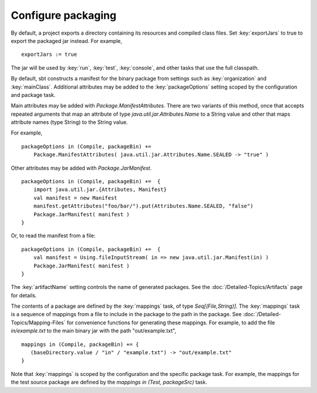 =====================
 Configure packaging
=====================

.. howto::
   :id: export
   :title: Use the packaged jar on classpaths instead of class directory
   :type: setting
   
   exportJars := true

By default, a project exports a directory containing its resources and compiled class files.  Set :key:`exportJars` to true to export the packaged jar instead.  For example,

::

    exportJars := true

The jar will be used by :key:`run`, :key:`test`, :key:`console`, and other tasks that use the full classpath.


.. howto::
   :id: manifest
   :title: Add manifest attributes
   :type: setting
   
   packageOptions in (Compile, packageBin) +=
      Package.ManifestAttributes( Attributes.Name.SEALED -> "true" )

By default, sbt constructs a manifest for the binary package from settings such as :key:`organization` and :key:`mainClass`.  Additional attributes may be added to the :key:`packageOptions` setting scoped by the configuration and package task.

Main attributes may be added with `Package.ManifestAttributes`.  There are two variants of this method, once that accepts repeated arguments that map an attribute of type `java.util.jar.Attributes.Name` to a String value and other that maps attribute names (type String) to the String value.  

For example,

::

    packageOptions in (Compile, packageBin) += 
        Package.ManifestAttributes( java.util.jar.Attributes.Name.SEALED -> "true" )
    
Other attributes may be added with `Package.JarManifest`.

::
    
    packageOptions in (Compile, packageBin) +=  {
        import java.util.jar.{Attributes, Manifest}
        val manifest = new Manifest
        manifest.getAttributes("foo/bar/").put(Attributes.Name.SEALED, "false")
        Package.JarManifest( manifest )
    }
    
Or, to read the manifest from a file:

::

    packageOptions in (Compile, packageBin) +=  {
        val manifest = Using.fileInputStream( in => new java.util.jar.Manifest(in) )
        Package.JarManifest( manifest )
    }

.. howto::
   :id: name
   :title: Change the file name of a package

The :key:`artifactName` setting controls the name of generated packages.  See the :doc:`/Detailed-Topics/Artifacts` page for details.

.. howto::
   :id: contents
   :title: Modify the contents of the package
   :type: setting
   
   mappings in (Compile, packageBin) +=
      { ( baseDirectory.value / "example.txt") -> "out/example.txt" }

.. _modify-package-contents:

The contents of a package are defined by the :key:`mappings` task, of type `Seq[(File,String)]`.  The :key:`mappings` task is a sequence of mappings from a file to include in the package to the path in the package.  See :doc:`/Detailed-Topics/Mapping-Files` for convenience functions for generating these mappings.  For example, to add the file `in/example.txt` to the main binary jar with the path "out/example.txt",

::

    mappings in (Compile, packageBin) += {
       (baseDirectory.value / "in" / "example.txt") -> "out/example.txt"
    }

Note that :key:`mappings` is scoped by the configuration and the specific package task.  For example, the mappings for the test source package are defined by the `mappings in (Test, packageSrc)` task.
